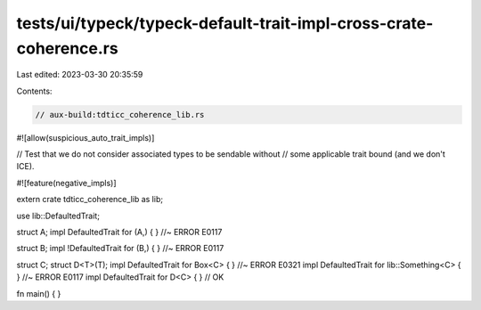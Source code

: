 tests/ui/typeck/typeck-default-trait-impl-cross-crate-coherence.rs
==================================================================

Last edited: 2023-03-30 20:35:59

Contents:

.. code-block:: rs

    // aux-build:tdticc_coherence_lib.rs
#![allow(suspicious_auto_trait_impls)]

// Test that we do not consider associated types to be sendable without
// some applicable trait bound (and we don't ICE).

#![feature(negative_impls)]

extern crate tdticc_coherence_lib as lib;

use lib::DefaultedTrait;

struct A;
impl DefaultedTrait for (A,) { } //~ ERROR E0117

struct B;
impl !DefaultedTrait for (B,) { } //~ ERROR E0117

struct C;
struct D<T>(T);
impl DefaultedTrait for Box<C> { } //~ ERROR E0321
impl DefaultedTrait for lib::Something<C> { } //~ ERROR E0117
impl DefaultedTrait for D<C> { } // OK

fn main() { }


